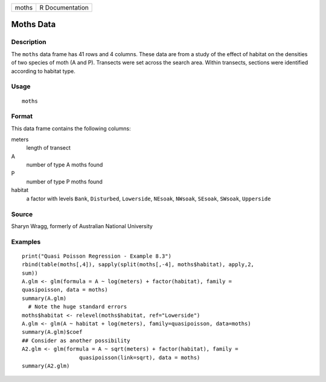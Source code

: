 +-------+-----------------+
| moths | R Documentation |
+-------+-----------------+

Moths Data
----------

Description
~~~~~~~~~~~

The ``moths`` data frame has 41 rows and 4 columns. These data are from
a study of the effect of habitat on the densities of two species of moth
(A and P). Transects were set across the search area. Within transects,
sections were identified according to habitat type.

Usage
~~~~~

::

    moths

Format
~~~~~~

This data frame contains the following columns:

meters
    length of transect

A
    number of type A moths found

P
    number of type P moths found

habitat
    a factor with levels ``Bank``, ``Disturbed``, ``Lowerside``,
    ``NEsoak``, ``NWsoak``, ``SEsoak``, ``SWsoak``, ``Upperside``

Source
~~~~~~

Sharyn Wragg, formerly of Australian National University

Examples
~~~~~~~~

::

    print("Quasi Poisson Regression - Example 8.3")
    rbind(table(moths[,4]), sapply(split(moths[,-4], moths$habitat), apply,2,
    sum))
    A.glm <- glm(formula = A ~ log(meters) + factor(habitat), family =
    quasipoisson, data = moths)
    summary(A.glm)
      # Note the huge standard errors
    moths$habitat <- relevel(moths$habitat, ref="Lowerside")
    A.glm <- glm(A ~ habitat + log(meters), family=quasipoisson, data=moths)
    summary(A.glm)$coef
    ## Consider as another possibility
    A2.glm <- glm(formula = A ~ sqrt(meters) + factor(habitat), family =
                      quasipoisson(link=sqrt), data = moths)
    summary(A2.glm)
